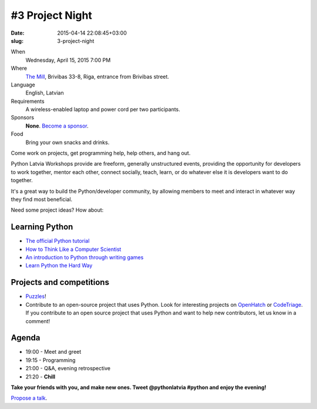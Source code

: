 #3 Project Night
================
:date: 2015-04-14 22:08:45+03:00
:slug: 3-project-night

When
    Wednesday, April 15, 2015 7:00 PM

Where
    `The Mill`_, Brivibas 33-8, Riga, entrance from Brivibas street.

Language
    English, Latvian

Requirements
    A wireless-enabled laptop and power cord per two participants.

Sponsors
    **None**. `Become a sponsor`_.

Food
    Bring your own snacks and drinks.

.. raw:: html

    <a href="http://www.meetup.com/python-lv/events/221254495/"
    data-event="221254495" class="mu-rsvp-btn">RSVP</a>

Come work on projects, get programming help, help others, and hang out.

Python Latvia Workshops provide are freeform, generally unstructured events,
providing the opportunity for developers to work
together, mentor each other, connect socially, teach, learn, or do whatever else
it is developers want to do together.

It's a great way to build the Python/developer community, by allowing
members to meet and interact in whatever way they find most beneficial.

Need some project ideas? How about:

Learning Python
---------------

- `The official Python tutorial`_
- `How to Think Like a Computer Scientist`_
- `An introduction to Python through writing games`_
- `Learn Python the Hard Way`_

Projects and competitions
-------------------------
- Puzzles_!
- Contribute to an open-source project that uses Python. Look for interesting
  projects on OpenHatch_ or CodeTriage_. If you contribute to an
  open source project that uses Python and want to help new contributors, 
  let us know in a comment!

Agenda
------
- 19:00 - Meet and greet
- 19:15 - Programming
- 21:00 - Q&A, evening retrospective
- 21:20 - **Chill**

**Take your friends with you, and make new ones. Tweet @pythonlatvia #python
and enjoy the evening!**

.. raw:: html

    <a href="http://www.meetup.com/python-lv/events/221254495/"
    data-event="221254495" class="mu-rsvp-btn">RSVP</a>

`Propose a talk`_.

.. raw:: html

    <script>!function(d,s,id){var
    js,fjs=d.getElementsByTagName(s)[0];if(!d.getElementById(id)){js=d.createElement(s);
    js.id=id;js.async=true;js.src="https://a248.e.akamai.net/secure.meetupstatic.com/s/script/541522619002077648/api/mu.btns.js?id=6dkh0fh6atbg7u509bqilvd3pr";fjs.parentNode.insertBefore(js,fjs);}}(document,"script","mu-bootjs");</script>


.. _TechHub Riga: http://bit.ly/techhub-riga
.. _Propose a talk: http://bit.ly/pythonlv-c4s
.. _The Mill: http://bit.ly/millriga
.. _Become a sponsor: mailto:janis.abele@gmail.com?subject=Python%20Latvia%20Sponsorship

.. _The official Python tutorial: http://bit.ly/1JhzgUM
.. _How to Think Like a Computer Scientist: http://bit.ly/1JhzDyH
.. _An introduction to Python through writing games: http://bit.ly/1JhA9N5
.. _Learn Python the Hard Way: http://bit.ly/1JhAhfr
.. _Puzzles: http://bit.ly/1JhANu0
.. _OpenHatch: http://bit.ly/1JhBaEP
.. _CodeTriage: http://bit.ly/1JhBtzz
